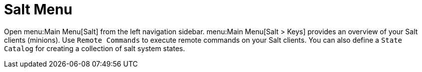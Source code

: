 [[ref.webui.salt]]
= Salt Menu

Open menu:Main Menu[Salt] from the left navigation sidebar.
menu:Main Menu[Salt > Keys] provides an overview of your Salt clients (minions).
Use [guimenu]``Remote Commands`` to execute remote commands on your Salt clients.
You can also define a [guimenu]``State Catalog`` for creating a collection of salt system states.
